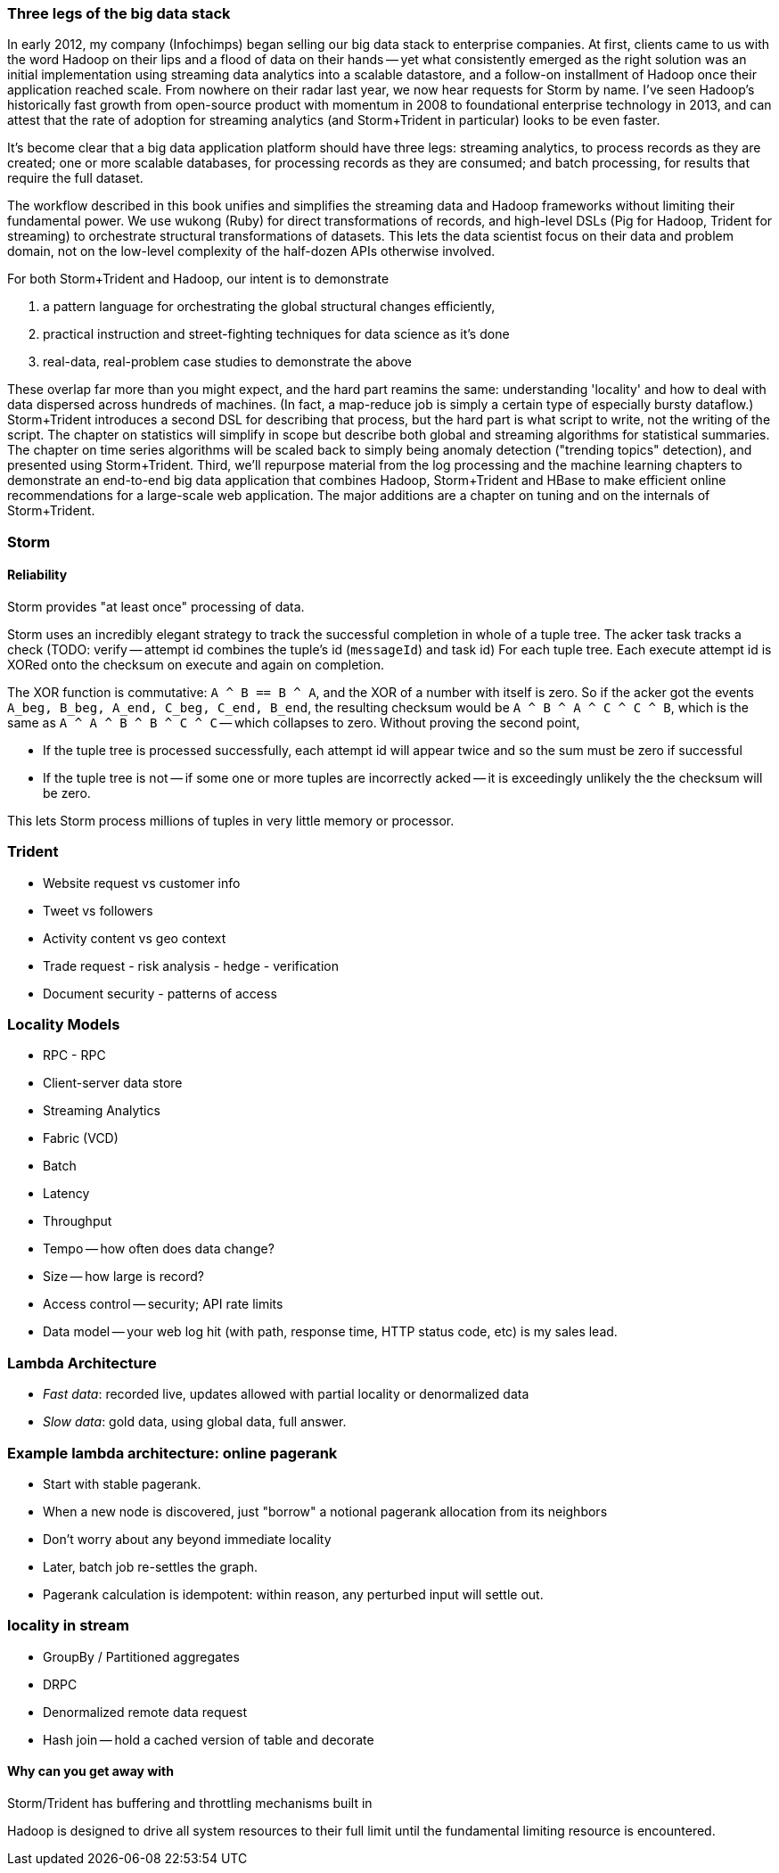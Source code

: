 === Three legs of the big data stack

In early 2012, my company (Infochimps) began selling our big data stack to enterprise companies. At first, clients came to us with the word Hadoop on their lips and a flood of data on their hands -- yet what consistently emerged as the right solution was an initial implementation using streaming data analytics into a scalable datastore, and a follow-on installment of Hadoop once their application reached scale. From nowhere on their radar last year, we now hear requests for Storm by name. I've seen Hadoop's historically fast growth from open-source product with momentum in 2008 to foundational enterprise technology in 2013, and can attest that the rate of adoption for streaming analytics (and Storm+Trident in particular) looks to be even faster. 

It's become clear that a big data application platform should have three legs: streaming analytics, to process records as they are created; one or more scalable databases, for processing records as they are consumed; and batch processing, for results that require the full dataset. 

The workflow described in this book unifies and simplifies the streaming data and Hadoop frameworks without limiting their fundamental power. We use wukong (Ruby) for direct transformations of records, and high-level DSLs (Pig for Hadoop, Trident for streaming) to orchestrate structural transformations of datasets. This lets the data scientist focus on their data and problem domain, not on the low-level complexity of the half-dozen APIs otherwise involved.

For both Storm+Trident and Hadoop, our intent is to demonstrate

1. a pattern language for orchestrating the global structural changes efficiently,
2. practical instruction and street-fighting techniques for data science as it's done
3. real-data, real-problem case studies to demonstrate the above

These overlap far more than you might expect, and the hard part reamins the same: understanding 'locality' and how to deal with data dispersed across hundreds of machines. (In fact, a map-reduce job is simply a certain type of especially bursty dataflow.) Storm+Trident introduces a second DSL for describing that process, but the hard part is what script to write, not the writing of the script. The chapter on statistics will simplify in scope but describe both global and streaming algorithms for statistical summaries. The chapter on time series algorithms will be scaled back to simply being anomaly detection ("trending topics" detection), and presented using Storm+Trident. Third, we'll repurpose material from the log processing and the machine learning chapters to demonstrate an end-to-end big data application that combines Hadoop, Storm+Trident and HBase to make efficient online recommendations for a large-scale web application. The major additions are a chapter on tuning and on the internals of Storm+Trident.

=== Storm

==== Reliability

Storm provides "at least once" processing of data. 

Storm uses an incredibly elegant strategy to track the successful completion in whole of a tuple tree.
The acker task tracks a check 
(TODO: verify -- attempt id combines the tuple's id (`messageId`) and task id)
For each tuple tree. Each execute attempt id is XORed onto the checksum on execute and again on completion.

The XOR function is commutative: `A ^ B == B ^ A`, and the XOR of a number with itself is zero. So if the acker got the events `A_beg, B_beg, A_end, C_beg, C_end, B_end`, the resulting checksum would be `A ^ B ^ A ^ C ^ C ^ B`, which is the same as `A ^ A ^ B ^ B ^ C ^ C` -- which collapses to zero. Without proving the second point, 

* If the tuple tree is processed successfully, each attempt id will appear twice and so the sum must be zero if successful
* If the tuple tree is not -- if some one or more tuples are incorrectly acked -- it is exceedingly unlikely the the checksum will be zero.

This lets Storm process millions of tuples in very little memory or processor.

=== Trident

* Website request vs customer info
* Tweet vs followers
* Activity content vs geo context
* Trade request - risk analysis - hedge - verification
* Document security - patterns of access

=== Locality Models
* RPC - RPC
* Client-server data store
* Streaming Analytics
* Fabric (VCD)
* Batch

* Latency
* Throughput
* Tempo -- how often does data change?
* Size -- how large is record?
* Access control -- security; API rate limits
* Data model -- your web log hit (with path, response time, HTTP status code, etc) is my sales lead.

=== Lambda Architecture

* _Fast data_: recorded live, updates allowed with partial locality or denormalized data
* _Slow data_: gold data, using global data, full answer.

=== Example lambda architecture: online pagerank

* Start with stable pagerank.
* When a new node is discovered, just "borrow" a notional pagerank allocation from its neighbors
* Don't worry about any beyond immediate locality
* Later, batch job re-settles the graph.
* Pagerank calculation is idempotent: within reason, any perturbed input will settle out.

=== locality in stream

* GroupBy / Partitioned aggregates
* DRPC
* Denormalized remote data request
* Hash join -- hold a cached version of table and decorate

==== Why can you get away with 

Storm/Trident has buffering and throttling mechanisms built in

Hadoop is designed to drive all system resources to their full limit until the fundamental limiting resource is encountered. 
